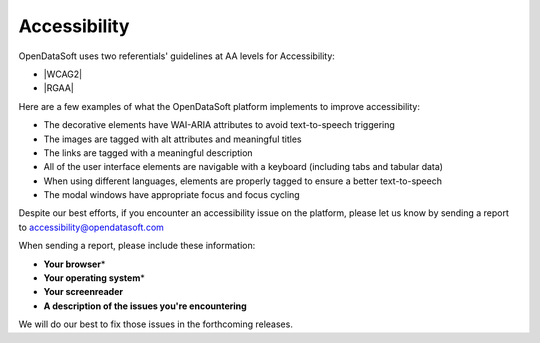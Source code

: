 Accessibility
=============

OpenDataSoft uses two referentials' guidelines at AA levels for Accessibility: 

*  |WCAG2|
*  |RGAA|


Here are a few examples of what the OpenDataSoft platform implements to improve accessibility: 

* The decorative elements have WAI-ARIA attributes to avoid text-to-speech triggering
* The images are tagged with alt attributes and meaningful titles
* The links are tagged with a meaningful description 
* All of the user interface elements are navigable with a keyboard (including tabs and tabular data)
* When using different languages, elements are properly tagged to ensure a better text-to-speech 
* The modal windows have appropriate focus and focus cycling

Despite our best efforts, if you encounter an accessibility issue on the platform, please let us know by sending a report to accessibility@opendatasoft.com 

When sending a report, please include these information:

* **Your browser**\* 
* **Your operating system**\* 
* **Your screenreader**
* **A description of the issues you're encountering**


.. ifconfig:: language == 'en'

 \*Please include the version numbers, use |thismachine| or |whatismybrowser| to find out easily

.. ifconfig:: language == 'fr'
  
  \*Merci d'inclure les numéros de version, vous pouvez utiliser |thismachine_fr| ou |whatismybrowser_fr| pour trouver facilement
  
We will do our best to fix those issues in the forthcoming releases. 



.. |thismachine| raw:: html

   <a href="http://www.thismachine.info" target="_blank">this website</a>

.. |whatismybrowser| raw:: html

   <a href="https://www.whatismybrowser.com" target="_blank">this one</a>

.. |thismachine_fr| raw:: html

   <a href="http://www.thismachine.info" target="_blank">ce site</a>

.. |whatismybrowser_fr| raw:: html

   <a href="https://www.whatismybrowser.com" target="_blank">ce site</a>

.. |WCAG2| raw:: html

   <a href="https://www.w3.org/WAI/WCAG20/quickref/" target="_blank">WCAG 2.0</a>

.. |RGAA| raw:: html

   <a href="http://references.modernisation.gouv.fr/rgaa-accessibilite/criteres.html" target="_blank">RGAA</a>
